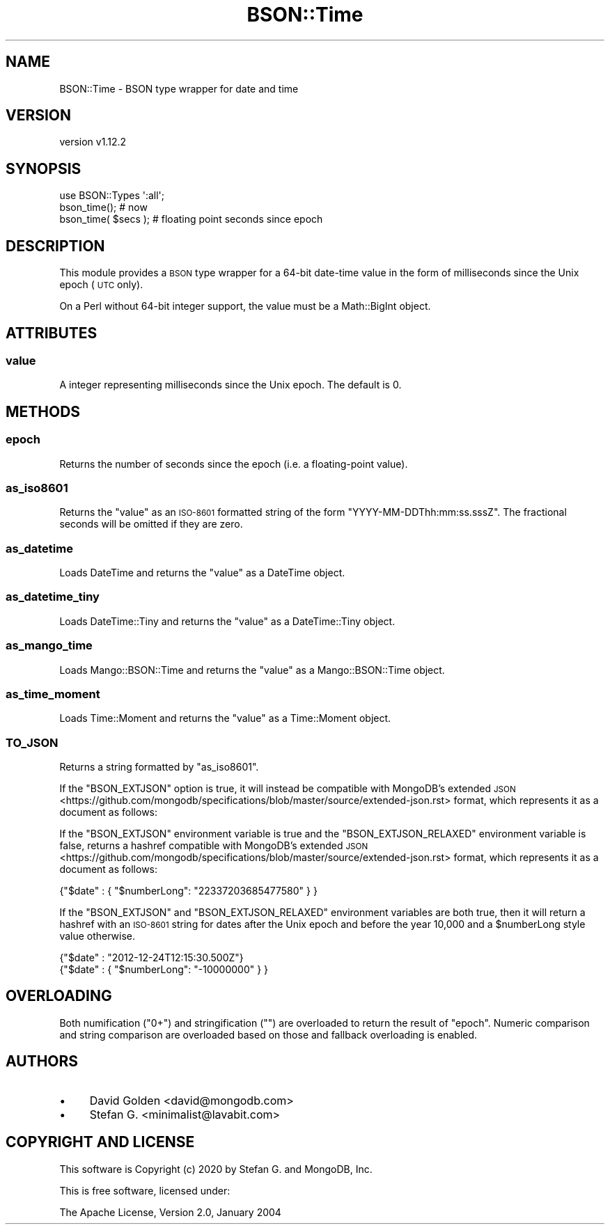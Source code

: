 .\" Automatically generated by Pod::Man 4.10 (Pod::Simple 3.35)
.\"
.\" Standard preamble:
.\" ========================================================================
.de Sp \" Vertical space (when we can't use .PP)
.if t .sp .5v
.if n .sp
..
.de Vb \" Begin verbatim text
.ft CW
.nf
.ne \\$1
..
.de Ve \" End verbatim text
.ft R
.fi
..
.\" Set up some character translations and predefined strings.  \*(-- will
.\" give an unbreakable dash, \*(PI will give pi, \*(L" will give a left
.\" double quote, and \*(R" will give a right double quote.  \*(C+ will
.\" give a nicer C++.  Capital omega is used to do unbreakable dashes and
.\" therefore won't be available.  \*(C` and \*(C' expand to `' in nroff,
.\" nothing in troff, for use with C<>.
.tr \(*W-
.ds C+ C\v'-.1v'\h'-1p'\s-2+\h'-1p'+\s0\v'.1v'\h'-1p'
.ie n \{\
.    ds -- \(*W-
.    ds PI pi
.    if (\n(.H=4u)&(1m=24u) .ds -- \(*W\h'-12u'\(*W\h'-12u'-\" diablo 10 pitch
.    if (\n(.H=4u)&(1m=20u) .ds -- \(*W\h'-12u'\(*W\h'-8u'-\"  diablo 12 pitch
.    ds L" ""
.    ds R" ""
.    ds C` ""
.    ds C' ""
'br\}
.el\{\
.    ds -- \|\(em\|
.    ds PI \(*p
.    ds L" ``
.    ds R" ''
.    ds C`
.    ds C'
'br\}
.\"
.\" Escape single quotes in literal strings from groff's Unicode transform.
.ie \n(.g .ds Aq \(aq
.el       .ds Aq '
.\"
.\" If the F register is >0, we'll generate index entries on stderr for
.\" titles (.TH), headers (.SH), subsections (.SS), items (.Ip), and index
.\" entries marked with X<> in POD.  Of course, you'll have to process the
.\" output yourself in some meaningful fashion.
.\"
.\" Avoid warning from groff about undefined register 'F'.
.de IX
..
.nr rF 0
.if \n(.g .if rF .nr rF 1
.if (\n(rF:(\n(.g==0)) \{\
.    if \nF \{\
.        de IX
.        tm Index:\\$1\t\\n%\t"\\$2"
..
.        if !\nF==2 \{\
.            nr % 0
.            nr F 2
.        \}
.    \}
.\}
.rr rF
.\" ========================================================================
.\"
.IX Title "BSON::Time 3"
.TH BSON::Time 3 "2021-05-28" "perl v5.28.0" "User Contributed Perl Documentation"
.\" For nroff, turn off justification.  Always turn off hyphenation; it makes
.\" way too many mistakes in technical documents.
.if n .ad l
.nh
.SH "NAME"
BSON::Time \- BSON type wrapper for date and time
.SH "VERSION"
.IX Header "VERSION"
version v1.12.2
.SH "SYNOPSIS"
.IX Header "SYNOPSIS"
.Vb 1
\&    use BSON::Types \*(Aq:all\*(Aq;
\&
\&    bson_time();        # now
\&    bson_time( $secs ); # floating point seconds since epoch
.Ve
.SH "DESCRIPTION"
.IX Header "DESCRIPTION"
This module provides a \s-1BSON\s0 type wrapper for a 64\-bit date-time value in
the form of milliseconds since the Unix epoch (\s-1UTC\s0 only).
.PP
On a Perl without 64\-bit integer support, the value must be a
Math::BigInt object.
.SH "ATTRIBUTES"
.IX Header "ATTRIBUTES"
.SS "value"
.IX Subsection "value"
A integer representing milliseconds since the Unix epoch.  The default
is 0.
.SH "METHODS"
.IX Header "METHODS"
.SS "epoch"
.IX Subsection "epoch"
Returns the number of seconds since the epoch (i.e. a floating-point value).
.SS "as_iso8601"
.IX Subsection "as_iso8601"
Returns the \f(CW\*(C`value\*(C'\fR as an \s-1ISO\-8601\s0 formatted string of the form
\&\f(CW\*(C`YYYY\-MM\-DDThh:mm:ss.sssZ\*(C'\fR.  The fractional seconds will be omitted if
they are zero.
.SS "as_datetime"
.IX Subsection "as_datetime"
Loads DateTime and returns the \f(CW\*(C`value\*(C'\fR as a DateTime object.
.SS "as_datetime_tiny"
.IX Subsection "as_datetime_tiny"
Loads DateTime::Tiny and returns the \f(CW\*(C`value\*(C'\fR as a DateTime::Tiny
object.
.SS "as_mango_time"
.IX Subsection "as_mango_time"
Loads Mango::BSON::Time and returns the \f(CW\*(C`value\*(C'\fR as a Mango::BSON::Time
object.
.SS "as_time_moment"
.IX Subsection "as_time_moment"
Loads Time::Moment and returns the \f(CW\*(C`value\*(C'\fR as a Time::Moment object.
.SS "\s-1TO_JSON\s0"
.IX Subsection "TO_JSON"
Returns a string formatted by \*(L"as_iso8601\*(R".
.PP
If the \f(CW\*(C`BSON_EXTJSON\*(C'\fR option is true, it will instead be compatible with
MongoDB's extended \s-1JSON\s0 <https://github.com/mongodb/specifications/blob/master/source/extended-json.rst>
format, which represents it as a document as follows:
.PP
If the \f(CW\*(C`BSON_EXTJSON\*(C'\fR environment variable is true and the
\&\f(CW\*(C`BSON_EXTJSON_RELAXED\*(C'\fR environment variable is false, returns a hashref
compatible with
MongoDB's extended \s-1JSON\s0 <https://github.com/mongodb/specifications/blob/master/source/extended-json.rst>
format, which represents it as a document as follows:
.PP
.Vb 1
\&    {"$date" : { "$numberLong": "22337203685477580" } }
.Ve
.PP
If the \f(CW\*(C`BSON_EXTJSON\*(C'\fR and \f(CW\*(C`BSON_EXTJSON_RELAXED\*(C'\fR environment variables are
both true, then it will return a hashref with an \s-1ISO\-8601\s0 string for dates
after the Unix epoch and before the year 10,000 and a \f(CW$numberLong\fR style
value otherwise.
.PP
.Vb 2
\&    {"$date" : "2012\-12\-24T12:15:30.500Z"}
\&    {"$date" : { "$numberLong": "\-10000000" } }
.Ve
.SH "OVERLOADING"
.IX Header "OVERLOADING"
Both numification (\f(CW\*(C`0+\*(C'\fR) and stringification (\f(CW""\fR) are overloaded to
return the result of \*(L"epoch\*(R".  Numeric comparison and string comparison
are overloaded based on those and fallback overloading is enabled.
.SH "AUTHORS"
.IX Header "AUTHORS"
.IP "\(bu" 4
David Golden <david@mongodb.com>
.IP "\(bu" 4
Stefan G. <minimalist@lavabit.com>
.SH "COPYRIGHT AND LICENSE"
.IX Header "COPYRIGHT AND LICENSE"
This software is Copyright (c) 2020 by Stefan G. and MongoDB, Inc.
.PP
This is free software, licensed under:
.PP
.Vb 1
\&  The Apache License, Version 2.0, January 2004
.Ve
